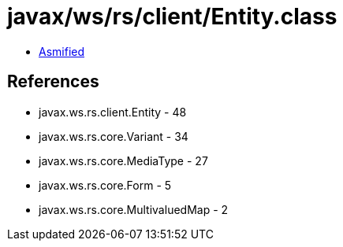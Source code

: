 = javax/ws/rs/client/Entity.class

 - link:Entity-asmified.java[Asmified]

== References

 - javax.ws.rs.client.Entity - 48
 - javax.ws.rs.core.Variant - 34
 - javax.ws.rs.core.MediaType - 27
 - javax.ws.rs.core.Form - 5
 - javax.ws.rs.core.MultivaluedMap - 2
